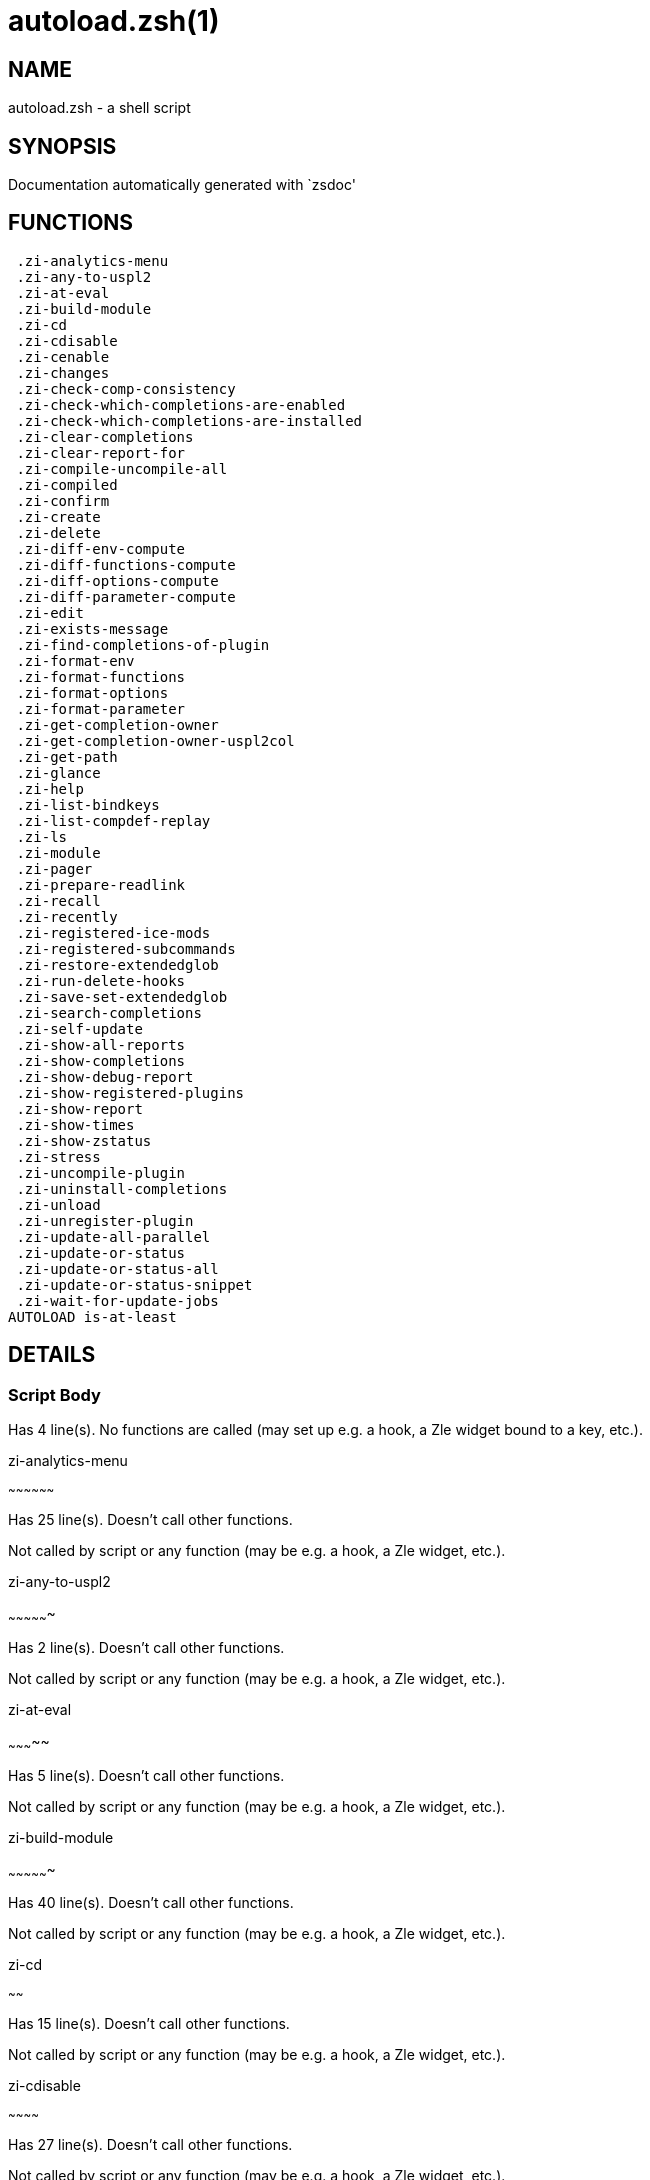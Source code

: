 autoload.zsh(1)
===============
:compat-mode!:

NAME
----
autoload.zsh - a shell script

SYNOPSIS
--------
Documentation automatically generated with `zsdoc'

FUNCTIONS
---------

 .zi-analytics-menu
 .zi-any-to-uspl2
 .zi-at-eval
 .zi-build-module
 .zi-cd
 .zi-cdisable
 .zi-cenable
 .zi-changes
 .zi-check-comp-consistency
 .zi-check-which-completions-are-enabled
 .zi-check-which-completions-are-installed
 .zi-clear-completions
 .zi-clear-report-for
 .zi-compile-uncompile-all
 .zi-compiled
 .zi-confirm
 .zi-create
 .zi-delete
 .zi-diff-env-compute
 .zi-diff-functions-compute
 .zi-diff-options-compute
 .zi-diff-parameter-compute
 .zi-edit
 .zi-exists-message
 .zi-find-completions-of-plugin
 .zi-format-env
 .zi-format-functions
 .zi-format-options
 .zi-format-parameter
 .zi-get-completion-owner
 .zi-get-completion-owner-uspl2col
 .zi-get-path
 .zi-glance
 .zi-help
 .zi-list-bindkeys
 .zi-list-compdef-replay
 .zi-ls
 .zi-module
 .zi-pager
 .zi-prepare-readlink
 .zi-recall
 .zi-recently
 .zi-registered-ice-mods
 .zi-registered-subcommands
 .zi-restore-extendedglob
 .zi-run-delete-hooks
 .zi-save-set-extendedglob
 .zi-search-completions
 .zi-self-update
 .zi-show-all-reports
 .zi-show-completions
 .zi-show-debug-report
 .zi-show-registered-plugins
 .zi-show-report
 .zi-show-times
 .zi-show-zstatus
 .zi-stress
 .zi-uncompile-plugin
 .zi-uninstall-completions
 .zi-unload
 .zi-unregister-plugin
 .zi-update-all-parallel
 .zi-update-or-status
 .zi-update-or-status-all
 .zi-update-or-status-snippet
 .zi-wait-for-update-jobs
AUTOLOAD is-at-least

DETAILS
-------

Script Body
~~~~~~~~~~~

Has 4 line(s). No functions are called (may set up e.g. a hook, a Zle widget bound to a key, etc.).

.zi-analytics-menu
~~~~~~~~~~~~~~~~~~

Has 25 line(s). Doesn't call other functions.

Not called by script or any function (may be e.g. a hook, a Zle widget, etc.).

.zi-any-to-uspl2
~~~~~~~~~~~~~~~~

Has 2 line(s). Doesn't call other functions.

Not called by script or any function (may be e.g. a hook, a Zle widget, etc.).

.zi-at-eval
~~~~~~~~~~~

Has 5 line(s). Doesn't call other functions.

Not called by script or any function (may be e.g. a hook, a Zle widget, etc.).

.zi-build-module
~~~~~~~~~~~~~~~~

Has 40 line(s). Doesn't call other functions.

Not called by script or any function (may be e.g. a hook, a Zle widget, etc.).

.zi-cd
~~~~~~

Has 15 line(s). Doesn't call other functions.

Not called by script or any function (may be e.g. a hook, a Zle widget, etc.).

.zi-cdisable
~~~~~~~~~~~~

Has 27 line(s). Doesn't call other functions.

Not called by script or any function (may be e.g. a hook, a Zle widget, etc.).

.zi-cenable
~~~~~~~~~~~

Has 26 line(s). Doesn't call other functions.

Not called by script or any function (may be e.g. a hook, a Zle widget, etc.).

.zi-changes
~~~~~~~~~~~

Has 6 line(s). Doesn't call other functions.

Not called by script or any function (may be e.g. a hook, a Zle widget, etc.).

.zi-check-comp-consistency
~~~~~~~~~~~~~~~~~~~~~~~~~~

Has 11 line(s). Doesn't call other functions.

Not called by script or any function (may be e.g. a hook, a Zle widget, etc.).

.zi-check-which-completions-are-enabled
~~~~~~~~~~~~~~~~~~~~~~~~~~~~~~~~~~~~~~~

Has 10 line(s). Doesn't call other functions.

Not called by script or any function (may be e.g. a hook, a Zle widget, etc.).

.zi-check-which-completions-are-installed
~~~~~~~~~~~~~~~~~~~~~~~~~~~~~~~~~~~~~~~~~

Has 11 line(s). Doesn't call other functions.

Not called by script or any function (may be e.g. a hook, a Zle widget, etc.).

.zi-clear-completions
~~~~~~~~~~~~~~~~~~~~~

Has 35 line(s). Doesn't call other functions.

Not called by script or any function (may be e.g. a hook, a Zle widget, etc.).

.zi-clear-report-for
~~~~~~~~~~~~~~~~~~~~

Has 23 line(s). Doesn't call other functions.

Not called by script or any function (may be e.g. a hook, a Zle widget, etc.).

.zi-compile-uncompile-all
~~~~~~~~~~~~~~~~~~~~~~~~~

Has 19 line(s). Doesn't call other functions.

Not called by script or any function (may be e.g. a hook, a Zle widget, etc.).

.zi-compiled
~~~~~~~~~~~~

Has 23 line(s). Doesn't call other functions.

Not called by script or any function (may be e.g. a hook, a Zle widget, etc.).

.zi-confirm
~~~~~~~~~~~

Has 22 line(s). Doesn't call other functions.

Not called by script or any function (may be e.g. a hook, a Zle widget, etc.).

.zi-create
~~~~~~~~~~

Has 99 line(s). Doesn't call other functions.

Not called by script or any function (may be e.g. a hook, a Zle widget, etc.).

.zi-delete
~~~~~~~~~~

Has 93 line(s). Doesn't call other functions.

Not called by script or any function (may be e.g. a hook, a Zle widget, etc.).

.zi-diff-env-compute
~~~~~~~~~~~~~~~~~~~~

Has 28 line(s). Doesn't call other functions.

Not called by script or any function (may be e.g. a hook, a Zle widget, etc.).

.zi-diff-functions-compute
~~~~~~~~~~~~~~~~~~~~~~~~~~

Has 16 line(s). Doesn't call other functions.

Not called by script or any function (may be e.g. a hook, a Zle widget, etc.).

.zi-diff-options-compute
~~~~~~~~~~~~~~~~~~~~~~~~

Has 16 line(s). Doesn't call other functions.

Not called by script or any function (may be e.g. a hook, a Zle widget, etc.).

.zi-diff-parameter-compute
~~~~~~~~~~~~~~~~~~~~~~~~~~

Has 27 line(s). Doesn't call other functions.

Not called by script or any function (may be e.g. a hook, a Zle widget, etc.).

.zi-edit
~~~~~~~~

Has 19 line(s). Doesn't call other functions.

Not called by script or any function (may be e.g. a hook, a Zle widget, etc.).

.zi-exists-message
~~~~~~~~~~~~~~~~~~

Has 7 line(s). Doesn't call other functions.

Not called by script or any function (may be e.g. a hook, a Zle widget, etc.).

.zi-find-completions-of-plugin
~~~~~~~~~~~~~~~~~~~~~~~~~~~~~~

Has 5 line(s). Doesn't call other functions.

Not called by script or any function (may be e.g. a hook, a Zle widget, etc.).

.zi-format-env
~~~~~~~~~~~~~~

Has 15 line(s). Doesn't call other functions.

Not called by script or any function (may be e.g. a hook, a Zle widget, etc.).

.zi-format-functions
~~~~~~~~~~~~~~~~~~~~

Has 34 line(s). Doesn't call other functions.

Not called by script or any function (may be e.g. a hook, a Zle widget, etc.).

.zi-format-options
~~~~~~~~~~~~~~~~~~

Has 19 line(s). Doesn't call other functions.

Not called by script or any function (may be e.g. a hook, a Zle widget, etc.).

.zi-format-parameter
~~~~~~~~~~~~~~~~~~~~

Has 29 line(s). Doesn't call other functions.

Not called by script or any function (may be e.g. a hook, a Zle widget, etc.).

.zi-get-completion-owner
~~~~~~~~~~~~~~~~~~~~~~~~

Has 20 line(s). Doesn't call other functions.

Not called by script or any function (may be e.g. a hook, a Zle widget, etc.).

.zi-get-completion-owner-uspl2col
~~~~~~~~~~~~~~~~~~~~~~~~~~~~~~~~~

Has 2 line(s). Doesn't call other functions.

Not called by script or any function (may be e.g. a hook, a Zle widget, etc.).

.zi-get-path
~~~~~~~~~~~~

Has 5 line(s). Doesn't call other functions.

Not called by script or any function (may be e.g. a hook, a Zle widget, etc.).

.zi-glance
~~~~~~~~~~

Has 37 line(s). Doesn't call other functions.

Not called by script or any function (may be e.g. a hook, a Zle widget, etc.).

.zi-help
~~~~~~~~

Has 30 line(s). Doesn't call other functions.

Not called by script or any function (may be e.g. a hook, a Zle widget, etc.).

.zi-list-bindkeys
~~~~~~~~~~~~~~~~~

Has 39 line(s). Doesn't call other functions.

Not called by script or any function (may be e.g. a hook, a Zle widget, etc.).

.zi-list-compdef-replay
~~~~~~~~~~~~~~~~~~~~~~~

Has 5 line(s). Doesn't call other functions.

Not called by script or any function (may be e.g. a hook, a Zle widget, etc.).

.zi-ls
~~~~~~

Has 22 line(s). Doesn't call other functions.

Not called by script or any function (may be e.g. a hook, a Zle widget, etc.).

.zi-module
~~~~~~~~~~

Has 33 line(s). Doesn't call other functions.

Not called by script or any function (may be e.g. a hook, a Zle widget, etc.).

.zi-pager
~~~~~~~~~

Has 27 line(s). Doesn't call other functions.

Not called by script or any function (may be e.g. a hook, a Zle widget, etc.).

.zi-prepare-readlink
~~~~~~~~~~~~~~~~~~~~

Has 4 line(s). Doesn't call other functions.

Not called by script or any function (may be e.g. a hook, a Zle widget, etc.).

.zi-recall
~~~~~~~~~~

Has 34 line(s). Doesn't call other functions.

Not called by script or any function (may be e.g. a hook, a Zle widget, etc.).

.zi-recently
~~~~~~~~~~~~

Has 23 line(s). Doesn't call other functions.

Not called by script or any function (may be e.g. a hook, a Zle widget, etc.).

.zi-registered-ice-mods
~~~~~~~~~~~~~~~~~~~~~~~

Has 4 line(s). Doesn't call other functions.

Not called by script or any function (may be e.g. a hook, a Zle widget, etc.).

.zi-registered-subcommands
~~~~~~~~~~~~~~~~~~~~~~~~~~

Has 13 line(s). Doesn't call other functions.

Not called by script or any function (may be e.g. a hook, a Zle widget, etc.).

.zi-restore-extendedglob
~~~~~~~~~~~~~~~~~~~~~~~~

Has 1 line(s). Doesn't call other functions.

Not called by script or any function (may be e.g. a hook, a Zle widget, etc.).

.zi-run-delete-hooks
~~~~~~~~~~~~~~~~~~~~

Has 17 line(s). Doesn't call other functions.

Not called by script or any function (may be e.g. a hook, a Zle widget, etc.).

.zi-save-set-extendedglob
~~~~~~~~~~~~~~~~~~~~~~~~~

Has 2 line(s). Doesn't call other functions.

Not called by script or any function (may be e.g. a hook, a Zle widget, etc.).

.zi-search-completions
~~~~~~~~~~~~~~~~~~~~~~

Has 39 line(s). Doesn't call other functions.

Not called by script or any function (may be e.g. a hook, a Zle widget, etc.).

.zi-self-update
~~~~~~~~~~~~~~~

Has 43 line(s). Doesn't call other functions.

Not called by script or any function (may be e.g. a hook, a Zle widget, etc.).

.zi-show-all-reports
~~~~~~~~~~~~~~~~~~~~

Has 5 line(s). Doesn't call other functions.

Not called by script or any function (may be e.g. a hook, a Zle widget, etc.).

.zi-show-completions
~~~~~~~~~~~~~~~~~~~~

Has 62 line(s). Doesn't call other functions.

Not called by script or any function (may be e.g. a hook, a Zle widget, etc.).

.zi-show-debug-report
~~~~~~~~~~~~~~~~~~~~~

Has 1 line(s). Doesn't call other functions.

Not called by script or any function (may be e.g. a hook, a Zle widget, etc.).

.zi-show-registered-plugins
~~~~~~~~~~~~~~~~~~~~~~~~~~~

Has 19 line(s). Doesn't call other functions.

Not called by script or any function (may be e.g. a hook, a Zle widget, etc.).

.zi-show-report
~~~~~~~~~~~~~~~

Has 66 line(s). Doesn't call other functions.

Not called by script or any function (may be e.g. a hook, a Zle widget, etc.).

.zi-show-times
~~~~~~~~~~~~~~

Has 55 line(s). Doesn't call other functions.

Not called by script or any function (may be e.g. a hook, a Zle widget, etc.).

.zi-show-zstatus
~~~~~~~~~~~~~~~~

Has 48 line(s). Doesn't call other functions.

Not called by script or any function (may be e.g. a hook, a Zle widget, etc.).

.zi-stress
~~~~~~~~~~

Has 31 line(s). Doesn't call other functions.

Not called by script or any function (may be e.g. a hook, a Zle widget, etc.).

.zi-uncompile-plugin
~~~~~~~~~~~~~~~~~~~~

Has 19 line(s). Doesn't call other functions.

Not called by script or any function (may be e.g. a hook, a Zle widget, etc.).

.zi-uninstall-completions
~~~~~~~~~~~~~~~~~~~~~~~~~

Has 39 line(s). Doesn't call other functions.

Not called by script or any function (may be e.g. a hook, a Zle widget, etc.).

.zi-unload
~~~~~~~~~~

Has 380 line(s). Doesn't call other functions.

Not called by script or any function (may be e.g. a hook, a Zle widget, etc.).

.zi-unregister-plugin
~~~~~~~~~~~~~~~~~~~~~

Has 5 line(s). Doesn't call other functions.

Not called by script or any function (may be e.g. a hook, a Zle widget, etc.).

.zi-update-all-parallel
~~~~~~~~~~~~~~~~~~~~~~~

Has 63 line(s). Doesn't call other functions.

Not called by script or any function (may be e.g. a hook, a Zle widget, etc.).

.zi-update-or-status
~~~~~~~~~~~~~~~~~~~~

Has 279 line(s). Doesn't call other functions.

Not called by script or any function (may be e.g. a hook, a Zle widget, etc.).

.zi-update-or-status-all
~~~~~~~~~~~~~~~~~~~~~~~~

Has 103 line(s). Doesn't call other functions.

Not called by script or any function (may be e.g. a hook, a Zle widget, etc.).

.zi-update-or-status-snippet
~~~~~~~~~~~~~~~~~~~~~~~~~~~~

Has 28 line(s). Doesn't call other functions.

Not called by script or any function (may be e.g. a hook, a Zle widget, etc.).

.zi-wait-for-update-jobs
~~~~~~~~~~~~~~~~~~~~~~~~

Has 14 line(s). Doesn't call other functions.

Not called by script or any function (may be e.g. a hook, a Zle widget, etc.).

is-at-least
~~~~~~~~~~~

Has 56 line(s). Doesn't call other functions.

Not called by script or any function (may be e.g. a hook, a Zle widget, etc.).

